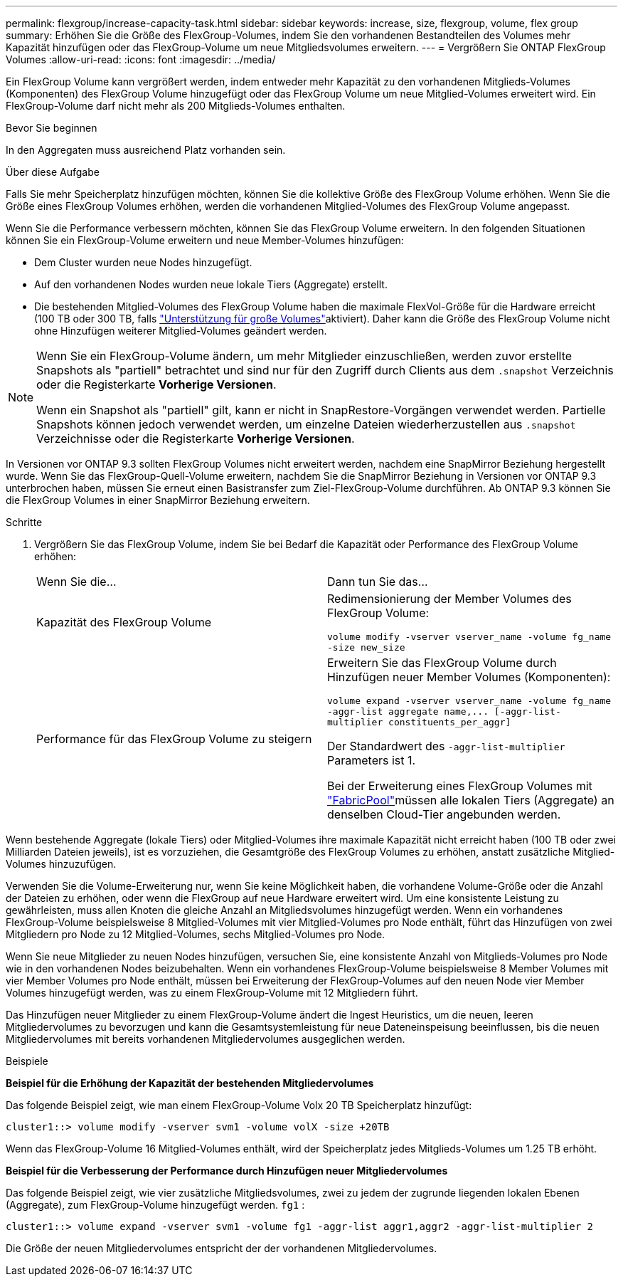 ---
permalink: flexgroup/increase-capacity-task.html 
sidebar: sidebar 
keywords: increase, size, flexgroup, volume, flex group 
summary: Erhöhen Sie die Größe des FlexGroup-Volumes, indem Sie den vorhandenen Bestandteilen des Volumes mehr Kapazität hinzufügen oder das FlexGroup-Volume um neue Mitgliedsvolumes erweitern. 
---
= Vergrößern Sie ONTAP FlexGroup Volumes
:allow-uri-read: 
:icons: font
:imagesdir: ../media/


[role="lead"]
Ein FlexGroup Volume kann vergrößert werden, indem entweder mehr Kapazität zu den vorhandenen Mitglieds-Volumes (Komponenten) des FlexGroup Volume hinzugefügt oder das FlexGroup Volume um neue Mitglied-Volumes erweitert wird. Ein FlexGroup-Volume darf nicht mehr als 200 Mitglieds-Volumes enthalten.

.Bevor Sie beginnen
In den Aggregaten muss ausreichend Platz vorhanden sein.

.Über diese Aufgabe
Falls Sie mehr Speicherplatz hinzufügen möchten, können Sie die kollektive Größe des FlexGroup Volume erhöhen. Wenn Sie die Größe eines FlexGroup Volumes erhöhen, werden die vorhandenen Mitglied-Volumes des FlexGroup Volume angepasst.

Wenn Sie die Performance verbessern möchten, können Sie das FlexGroup Volume erweitern. In den folgenden Situationen können Sie ein FlexGroup-Volume erweitern und neue Member-Volumes hinzufügen:

* Dem Cluster wurden neue Nodes hinzugefügt.
* Auf den vorhandenen Nodes wurden neue lokale Tiers (Aggregate) erstellt.
* Die bestehenden Mitglied-Volumes des FlexGroup Volume haben die maximale FlexVol-Größe für die Hardware erreicht (100 TB oder 300 TB, falls link:../volumes/enable-large-vol-file-support-task.html["Unterstützung für große Volumes"]aktiviert). Daher kann die Größe des FlexGroup Volume nicht ohne Hinzufügen weiterer Mitglied-Volumes geändert werden.


[NOTE]
====
Wenn Sie ein FlexGroup-Volume ändern, um mehr Mitglieder einzuschließen, werden zuvor erstellte Snapshots als "partiell" betrachtet und sind nur für den Zugriff durch Clients aus dem  `.snapshot` Verzeichnis oder die Registerkarte *Vorherige Versionen*.

Wenn ein Snapshot als "partiell" gilt, kann er nicht in SnapRestore-Vorgängen verwendet werden. Partielle Snapshots können jedoch verwendet werden, um einzelne Dateien wiederherzustellen aus  `.snapshot` Verzeichnisse oder die Registerkarte *Vorherige Versionen*.

====
In Versionen vor ONTAP 9.3 sollten FlexGroup Volumes nicht erweitert werden, nachdem eine SnapMirror Beziehung hergestellt wurde. Wenn Sie das FlexGroup-Quell-Volume erweitern, nachdem Sie die SnapMirror Beziehung in Versionen vor ONTAP 9.3 unterbrochen haben, müssen Sie erneut einen Basistransfer zum Ziel-FlexGroup-Volume durchführen. Ab ONTAP 9.3 können Sie die FlexGroup Volumes in einer SnapMirror Beziehung erweitern.

.Schritte
. Vergrößern Sie das FlexGroup Volume, indem Sie bei Bedarf die Kapazität oder Performance des FlexGroup Volume erhöhen:
+
|===


| Wenn Sie die... | Dann tun Sie das... 


 a| 
Kapazität des FlexGroup Volume
 a| 
Redimensionierung der Member Volumes des FlexGroup Volume:

`volume modify -vserver vserver_name -volume fg_name -size new_size`



 a| 
Performance für das FlexGroup Volume zu steigern
 a| 
Erweitern Sie das FlexGroup Volume durch Hinzufügen neuer Member Volumes (Komponenten):

`+volume expand -vserver vserver_name -volume fg_name -aggr-list aggregate name,... [-aggr-list-multiplier constituents_per_aggr]+`

Der Standardwert des `-aggr-list-multiplier` Parameters ist 1.

Bei der Erweiterung eines FlexGroup Volumes mit link:../fabricpool/index.html["FabricPool"]müssen alle lokalen Tiers (Aggregate) an denselben Cloud-Tier angebunden werden.

|===


Wenn bestehende Aggregate (lokale Tiers) oder Mitglied-Volumes ihre maximale Kapazität nicht erreicht haben (100 TB oder zwei Milliarden Dateien jeweils), ist es vorzuziehen, die Gesamtgröße des FlexGroup Volumes zu erhöhen, anstatt zusätzliche Mitglied-Volumes hinzuzufügen.

Verwenden Sie die Volume-Erweiterung nur, wenn Sie keine Möglichkeit haben, die vorhandene Volume-Größe oder die Anzahl der Dateien zu erhöhen, oder wenn die FlexGroup auf neue Hardware erweitert wird. Um eine konsistente Leistung zu gewährleisten, muss allen Knoten die gleiche Anzahl an Mitgliedsvolumes hinzugefügt werden. Wenn ein vorhandenes FlexGroup-Volume beispielsweise 8 Mitglied-Volumes mit vier Mitglied-Volumes pro Node enthält, führt das Hinzufügen von zwei Mitgliedern pro Node zu 12 Mitglied-Volumes, sechs Mitglied-Volumes pro Node.

Wenn Sie neue Mitglieder zu neuen Nodes hinzufügen, versuchen Sie, eine konsistente Anzahl von Mitglieds-Volumes pro Node wie in den vorhandenen Nodes beizubehalten. Wenn ein vorhandenes FlexGroup-Volume beispielsweise 8 Member Volumes mit vier Member Volumes pro Node enthält, müssen bei Erweiterung der FlexGroup-Volumes auf den neuen Node vier Member Volumes hinzugefügt werden, was zu einem FlexGroup-Volume mit 12 Mitgliedern führt.

Das Hinzufügen neuer Mitglieder zu einem FlexGroup-Volume ändert die Ingest Heuristics, um die neuen, leeren Mitgliedervolumes zu bevorzugen und kann die Gesamtsystemleistung für neue Dateneinspeisung beeinflussen, bis die neuen Mitgliedervolumes mit bereits vorhandenen Mitgliedervolumes ausgeglichen werden.

.Beispiele
*Beispiel für die Erhöhung der Kapazität der bestehenden Mitgliedervolumes*

Das folgende Beispiel zeigt, wie man einem FlexGroup-Volume Volx 20 TB Speicherplatz hinzufügt:

[listing]
----
cluster1::> volume modify -vserver svm1 -volume volX -size +20TB
----
Wenn das FlexGroup-Volume 16 Mitglied-Volumes enthält, wird der Speicherplatz jedes Mitglieds-Volumes um 1.25 TB erhöht.

*Beispiel für die Verbesserung der Performance durch Hinzufügen neuer Mitgliedervolumes*

Das folgende Beispiel zeigt, wie vier zusätzliche Mitgliedsvolumes, zwei zu jedem der zugrunde liegenden lokalen Ebenen (Aggregate), zum FlexGroup-Volume hinzugefügt werden.  `fg1` :

[listing]
----
cluster1::> volume expand -vserver svm1 -volume fg1 -aggr-list aggr1,aggr2 -aggr-list-multiplier 2
----
Die Größe der neuen Mitgliedervolumes entspricht der der vorhandenen Mitgliedervolumes.
